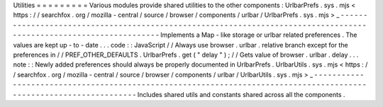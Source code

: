 Utilities
=
=
=
=
=
=
=
=
=
Various
modules
provide
shared
utilities
to
the
other
components
:
UrlbarPrefs
.
sys
.
mjs
<
https
:
/
/
searchfox
.
org
/
mozilla
-
central
/
source
/
browser
/
components
/
urlbar
/
UrlbarPrefs
.
sys
.
mjs
>
_
-
-
-
-
-
-
-
-
-
-
-
-
-
-
-
-
-
-
-
-
-
-
-
-
-
-
-
-
-
-
-
-
-
-
-
-
-
-
-
-
-
-
-
-
-
-
-
-
-
-
-
-
-
-
-
-
-
-
-
-
-
-
-
-
-
-
-
-
-
-
-
-
-
-
-
-
-
-
-
-
-
-
-
-
-
-
-
-
-
-
-
-
-
-
-
-
-
-
-
-
-
-
-
-
-
-
-
-
-
-
-
-
-
-
-
Implements
a
Map
-
like
storage
or
urlbar
related
preferences
.
The
values
are
kept
up
-
to
-
date
.
.
.
code
:
:
JavaScript
/
/
Always
use
browser
.
urlbar
.
relative
branch
except
for
the
preferences
in
/
/
PREF_OTHER_DEFAULTS
.
UrlbarPrefs
.
get
(
"
delay
"
)
;
/
/
Gets
value
of
browser
.
urlbar
.
delay
.
.
.
note
:
:
Newly
added
preferences
should
always
be
properly
documented
in
UrlbarPrefs
.
UrlbarUtils
.
sys
.
mjs
<
https
:
/
/
searchfox
.
org
/
mozilla
-
central
/
source
/
browser
/
components
/
urlbar
/
UrlbarUtils
.
sys
.
mjs
>
_
-
-
-
-
-
-
-
-
-
-
-
-
-
-
-
-
-
-
-
-
-
-
-
-
-
-
-
-
-
-
-
-
-
-
-
-
-
-
-
-
-
-
-
-
-
-
-
-
-
-
-
-
-
-
-
-
-
-
-
-
-
-
-
-
-
-
-
-
-
-
-
-
-
-
-
-
-
-
-
-
-
-
-
-
-
-
-
-
-
-
-
-
-
-
-
-
-
-
-
-
-
-
-
-
-
-
-
-
-
-
-
-
-
-
-
Includes
shared
utils
and
constants
shared
across
all
the
components
.

